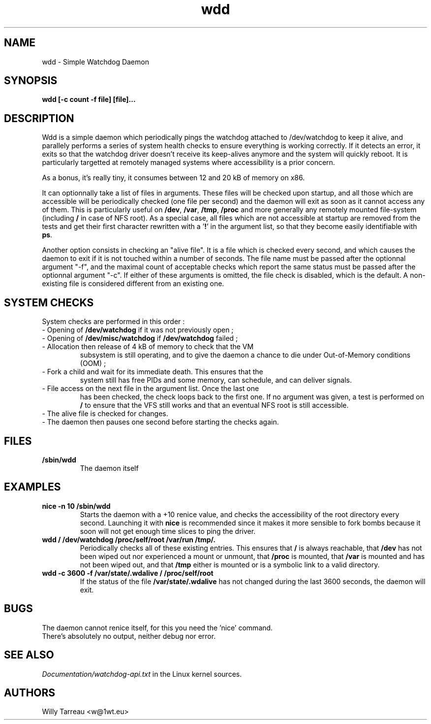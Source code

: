 .TH wdd "3" "September 2008" "wdd (flxutils) 0.1.32"  "Simple Watchdog Daemon"
.SH NAME
wdd - Simple Watchdog Daemon
.SH SYNOPSIS
.B wdd [-c count -f file] [file]...
.SH DESCRIPTION
Wdd is a simple daemon which periodically pings the watchdog attached
to /dev/watchdog to keep it alive, and parallely performs a series of
system health checks to ensure everything is working correctly. If it
detects an error, it exits so that the watchdog driver doesn't receive
its keep-alives anymore and the system will quickly reboot. It is
particularly targetted at remotely managed systems where accessibility
is a prior concern.

As a bonus, it's really tiny, it consumes between 12 and 20 kB of
memory on x86.

It can optionnally take a list of files in arguments. These files will
be checked upon startup, and all those which are accessible will be
periodically checked (one file per second) and the daemon will exit
as soon as it cannot access any of them. This is particularly useful
on \fB/dev\fP, \fB/var\fP, \fB/tmp\fP, \fB/proc\fP and more generally
any remotely mounted file-system (including \fB/\fP in case of NFS
root). As a special case, all files which are not accessible at
startup are removed from the tests and get their first character
rewritten with a '\fB!\fP' in the argument list, so that they become
easily identifiable with \fBps\fP.

Another option consists in checking an "alive file". It is a file
which is checked every second, and which causes the daemon to exit
if it is not touched within a number of seconds. The file name must be
passed after the optionnal argument "-f", and the maximal count of
acceptable checks which report the same status must be passed after
the optionnal argument "-c". If either of these arguments is omitted,
the file check is disabled, which is the default. A non-existing file
is considered different from an existing one.

.SH SYSTEM CHECKS
System checks are performed in this order :
.LP
.TP
\- Opening of \fB/dev/watchdog\fP if it was not previously open ;
.TP
\- Opening of \fB/dev/misc/watchdog\fP if \fB/dev/watchdog\fP failed ;
.TP
\- Allocation then release of 4 kB of memory to check that the VM
subsystem is still operating, and to give the daemon a chance to die
under Out-of-Memory conditions (OOM) ;
.TP
\- Fork a child and wait for its immediate death. This ensures that the
system still has free PIDs and some memory, can schedule, and can
deliver signals.
.TP
\- File access on the next file in the argument list. Once the last one
has been checked, the check loops back to the first one. If no
argument was given, a test is performed on \fB/\fP to ensure that the
VFS still works and that an eventual NFS root is still accessible.
.TP
\- The alive file is checked for changes.
.TP
\- The daemon then pauses one second before starting the checks again.

.SH FILES
.TP
\fB/sbin/wdd\fP
.br
The daemon itself

.SH EXAMPLES
.LP
.TP
\fBnice -n 10 /sbin/wdd\fP
.br
Starts the daemon with a +10 renice value, and checks the
accessibility of the root directory every second. Launching it with
\fBnice\fP is recommended since it makes it more sensible to fork
bombs because it soon will not get enough time slices to ping the
driver.
.TP
\fBwdd / /dev/watchdog /proc/self/root /var/run /tmp/.
.br
Periodically checks all of these existing entries. This ensures that
\fB/\fP is always reachable, that \fB/dev\fP has not been wiped out
nor experienced a mount or unmount, that \fB/proc\fP is mounted, that
\fB/var\fP is mounted and has not been wiped out, and that \fB/tmp\fP
either is mounted or is a symbolic link to a valid directory. 

.TP
\fBwdd -c 3600 -f /var/state/.wdalive / /proc/self/root
.br
If the status of the file \fP/var/state/.wdalive\fP has not changed
during the last 3600 seconds, the daemon will exit.

.SH BUGS
.LP
.TP
The daemon cannot renice itself, for this you need the 'nice' command.
.TP
There's absolutely no output, neither debug nor error.

.SH SEE ALSO
\fIDocumentation/watchdog-api.txt\fP in the Linux kernel sources.
.SH AUTHORS
Willy Tarreau <w@1wt.eu>

